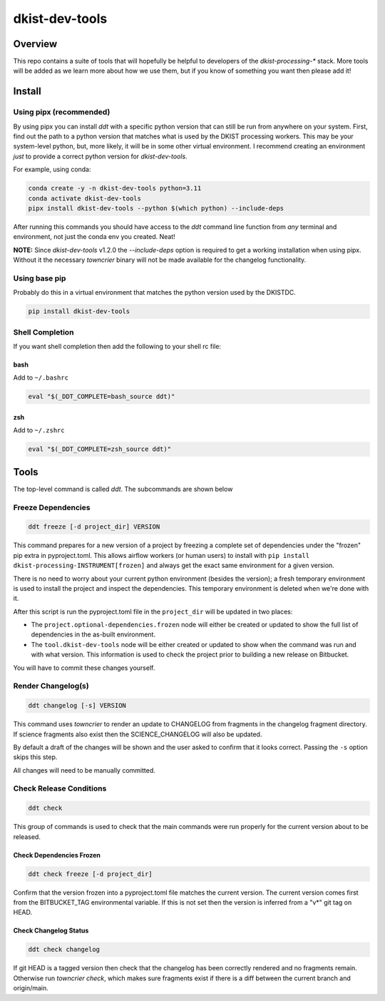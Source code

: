 dkist-dev-tools
===============

|codecov|

Overview
---------
This repo contains a suite of tools that will hopefully be helpful to developers of the `dkist-processing-*` stack.
More tools will be added as we learn more about how we use them, but if you know of something you want then please add it!

Install
-------

Using pipx (recommended)
########################

By using pipx you can install `ddt` with a specific python version that can still be run from anywhere on your system.
First, find out the path to a python version that matches what is used by the DKIST processing workers. This may be your
system-level python, but, more likely, it will be in some other virtual environment. I recommend creating an environment
*just* to provide a correct python version for `dkist-dev-tools`.

For example, using conda:

.. code-block:: bash

    conda create -y -n dkist-dev-tools python=3.11
    conda activate dkist-dev-tools
    pipx install dkist-dev-tools --python $(which python) --include-deps

After running this commands you should have access to the `ddt` command line function from *any* terminal and environment,
not just the conda env you created. Neat!

**NOTE:** Since `dkist-dev-tools` v1.2.0 the `--include-deps` option is required to get a working installation when
using pipx. Without it the necessary `towncrier` binary will not be made available for the changelog functionality.


Using base pip
##############

Probably do this in a virtual environment that matches the python version used by the DKISTDC.

.. code-block:: bash

    pip install dkist-dev-tools

Shell Completion
################

If you want shell completion then add the following to your shell rc file:

bash
^^^^

Add to ``~/.bashrc``

.. code-block:: bash

    eval "$(_DDT_COMPLETE=bash_source ddt)"

zsh
^^^

Add to ``~/.zshrc``

.. code-block:: zsh

    eval "$(_DDT_COMPLETE=zsh_source ddt)"


Tools
-----

The top-level command is called `ddt`. The subcommands are shown below

Freeze Dependencies
###################

.. code-block:: bash

    ddt freeze [-d project_dir] VERSION


This command prepares for a new version of a project by freezing a complete set of dependencies under the "frozen" pip extra
in pyproject.toml. This allows airflow workers (or human users) to install with ``pip install dkist-processing-INSTRUMENT[frozen]``
and always get the exact same environment for a given version.

There is no need to worry about your current python environment (besides the version); a fresh temporary environment is
used to install the project and inspect the dependencies. This temporary environment is deleted when we're done with it.

After this script is run the pyproject.toml file in the ``project_dir`` will be updated in two places:

* The ``project.optional-dependencies.frozen`` node will either be created or updated to show the full list of dependencies
  in the as-built environment.

* The ``tool.dkist-dev-tools`` node will be either created or updated to show when the command was run and with what version.
  This information is used to check the project prior to building a new release on Bitbucket.

You will have to commit these changes yourself.

Render Changelog(s)
###################

.. code-block:: bash

    ddt changelog [-s] VERSION

This command uses `towncrier` to render an update to CHANGELOG from fragments in the changelog fragment directory.
If science fragments also exist then the SCIENCE_CHANGELOG will also be updated.

By default a draft of the changes will be shown and the user asked to confirm that it looks correct.
Passing the ``-s`` option skips this step.

All changes will need to be manually committed.

Check Release Conditions
########################

.. code-block:: bash

    ddt check

This group of commands is used to check that the main commands were run properly for the current version about to be released.

Check Dependencies Frozen
^^^^^^^^^^^^^^^^^^^^^^^^^

.. code-block:: bash

    ddt check freeze [-d project_dir]

Confirm that the version frozen into a pyproject.toml file matches the current version. The current version comes first
from the BITBUCKET_TAG environmental variable. If this is not set then the version is inferred from a "v*" git tag on HEAD.

Check Changelog Status
^^^^^^^^^^^^^^^^^^^^^^

.. code-block:: bash

    ddt check changelog

If git HEAD is a tagged version then check that the changelog has been correctly rendered and no fragments remain.
Otherwise run `towncrier check`, which makes sure fragments exist if there is a diff between the current branch and origin/main.


.. |codecov| image:: https://codecov.io/bb/dkistdc/dkist-dev-tools/graph/badge.svg?token=Y0Q0CTLZX5
   :target: https://codecov.io/bb/dkistdc/dkist-dev-tools
